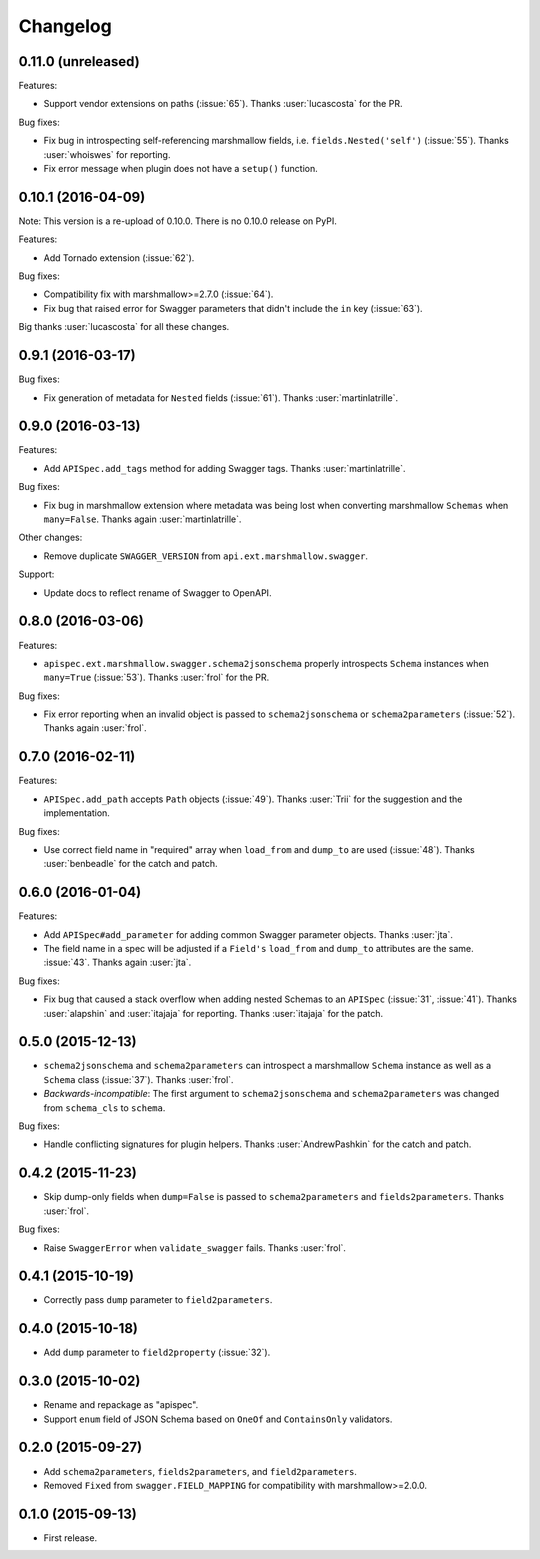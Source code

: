 Changelog
---------

0.11.0 (unreleased)
+++++++++++++++++++

Features:

* Support vendor extensions on paths (:issue:`65`). Thanks :user:`lucascosta` for the PR.

Bug fixes:

* Fix bug in introspecting self-referencing marshmallow fields, i.e. ``fields.Nested('self')`` (:issue:`55`). Thanks :user:`whoiswes` for reporting.
* Fix error message when plugin does not have a ``setup()`` function.

0.10.1 (2016-04-09)
+++++++++++++++++++

Note: This version is a re-upload of 0.10.0. There is no 0.10.0 release on PyPI.

Features:

* Add Tornado extension (:issue:`62`).

Bug fixes:

* Compatibility fix with marshmallow>=2.7.0 (:issue:`64`).
* Fix bug that raised error for Swagger parameters that didn't include the ``in`` key (:issue:`63`).

Big thanks :user:`lucascosta` for all these changes.

0.9.1 (2016-03-17)
++++++++++++++++++

Bug fixes:

* Fix generation of metadata for ``Nested`` fields (:issue:`61`). Thanks :user:`martinlatrille`.

0.9.0 (2016-03-13)
++++++++++++++++++

Features:

* Add ``APISpec.add_tags`` method for adding Swagger tags. Thanks :user:`martinlatrille`.

Bug fixes:

* Fix bug in marshmallow extension where metadata was being lost when converting marshmallow ``Schemas`` when ``many=False``. Thanks again :user:`martinlatrille`.

Other changes:

* Remove duplicate ``SWAGGER_VERSION`` from ``api.ext.marshmallow.swagger``.

Support:

* Update docs to reflect rename of Swagger to OpenAPI.


0.8.0 (2016-03-06)
++++++++++++++++++

Features:

* ``apispec.ext.marshmallow.swagger.schema2jsonschema`` properly introspects ``Schema`` instances when ``many=True`` (:issue:`53`). Thanks :user:`frol` for the PR.

Bug fixes:

* Fix error reporting when an invalid object is passed to ``schema2jsonschema`` or ``schema2parameters`` (:issue:`52`). Thanks again :user:`frol`.

0.7.0 (2016-02-11)
++++++++++++++++++

Features:

* ``APISpec.add_path`` accepts ``Path`` objects (:issue:`49`). Thanks :user:`Trii` for the suggestion and the implementation.

Bug fixes:

* Use correct field name in "required" array when ``load_from`` and ``dump_to`` are used (:issue:`48`). Thanks :user:`benbeadle` for the catch and patch.

0.6.0 (2016-01-04)
++++++++++++++++++

Features:

* Add ``APISpec#add_parameter`` for adding common Swagger parameter objects. Thanks :user:`jta`.
* The field name in a spec will be adjusted if a ``Field's`` ``load_from`` and ``dump_to`` attributes are the same. :issue:`43`. Thanks again :user:`jta`.

Bug fixes:

* Fix bug that caused a stack overflow when adding nested Schemas to an ``APISpec`` (:issue:`31`, :issue:`41`). Thanks :user:`alapshin` and :user:`itajaja` for reporting. Thanks :user:`itajaja` for the patch.

0.5.0 (2015-12-13)
++++++++++++++++++

* ``schema2jsonschema`` and ``schema2parameters`` can introspect a marshmallow ``Schema`` instance as well as a ``Schema`` class (:issue:`37`). Thanks :user:`frol`.
* *Backwards-incompatible*: The first argument to ``schema2jsonschema`` and ``schema2parameters`` was changed from ``schema_cls`` to ``schema``.

Bug fixes:

* Handle conflicting signatures for plugin helpers. Thanks :user:`AndrewPashkin` for the catch and patch.

0.4.2 (2015-11-23)
++++++++++++++++++

* Skip dump-only fields when ``dump=False`` is passed to ``schema2parameters`` and ``fields2parameters``. Thanks :user:`frol`.

Bug fixes:

* Raise ``SwaggerError`` when ``validate_swagger`` fails. Thanks :user:`frol`.

0.4.1 (2015-10-19)
++++++++++++++++++

* Correctly pass ``dump`` parameter to ``field2parameters``.

0.4.0 (2015-10-18)
++++++++++++++++++

* Add ``dump`` parameter to ``field2property`` (:issue:`32`).

0.3.0 (2015-10-02)
++++++++++++++++++

* Rename and repackage as "apispec".
* Support ``enum`` field of JSON Schema based on ``OneOf`` and ``ContainsOnly`` validators.

0.2.0 (2015-09-27)
++++++++++++++++++

* Add ``schema2parameters``, ``fields2parameters``, and ``field2parameters``.
* Removed ``Fixed`` from ``swagger.FIELD_MAPPING`` for compatibility with marshmallow>=2.0.0.

0.1.0 (2015-09-13)
++++++++++++++++++

* First release.
